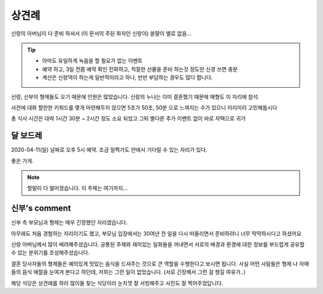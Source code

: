 상견례
================

신랑의 아버님이 다 준비 하셔서 (이 문서의 주된 화자인 신랑이) 쓸말이 별로 없음...

.. tip::

   - 아마도 유일하게 녹음을 할 필요가 없는 이벤트
   - 예약 하고, 3일 전쯤 예약 확인 전화하고, 적절한 선물을 준비 하는것 정도만 신경 쓰면 충분
   - 계산은 신랑댁이 하는게 일반적이라고 하나, 반반 부담하는 경우도 많다 합니다.

신랑, 신부의 형제들도 오기 때문에 인원은 많았습니다. 신랑의 누나는 이미 결혼했기 때문에 매형도 이 자리에 참석.

사전에 대화 할만한 키워드를 몇개 마련해두지 않으면 5초가 50초, 50분 으로 느껴지는 수가 있으니 미리미리 고민해둡시다

총 식사 시간은 대략 1시간 30분 ~ 2시간 정도 소요 되었고 그뒤 별다른 추가 이벤트 없이 바로 자택으로 귀가

달 보드레
-----------------

2020-04-11(일) 날짜로 오후 5시 예약. 조금 일찍가도 안에서 기다릴 수 있는 자리가 있다.

좋은 가게.

.. note::

   할말이 다 떨어졌습니다. 이 주제는 여기까지...


신부's comment
----------------------

신부 측 부모님과 형제는 매우 긴장했던 자리였습니다.

아무래도 처음 경험하는 자리이기도 했고, 부모님 입장에서는 30여년 전 일을 다시 떠올리면서 준비하려니 너무 막막하시다고 하셨어요

신랑 아버님께서 많이 배려해주셨습니다. 공통된 주제와 재미있는 일화들을 꺼내면서 서로의 배경과 환경에 대한 정보를 부드럽게 공유할 수 있는 분위기를 조성해주셨습니다.

결혼 당사자들의 형제들은 예의있게 맛있는 음식을 드셔주는 것으로 큰 역할을 수행한다고 보시면 됩니다.
사실 어떤 사람들은 형제 나 자매들의 음식 예절을 눈여겨 본다고 하던데, 저희는 그런 일이 없었습니다. (서로 긴장해서 그런 걸 챙길 여유가..)

해당 식당은 상견례를 하러 많이들 찾는 식당이라 눈치껏 잘 서빙해주고 사진도 잘 찍어주었답니다.

